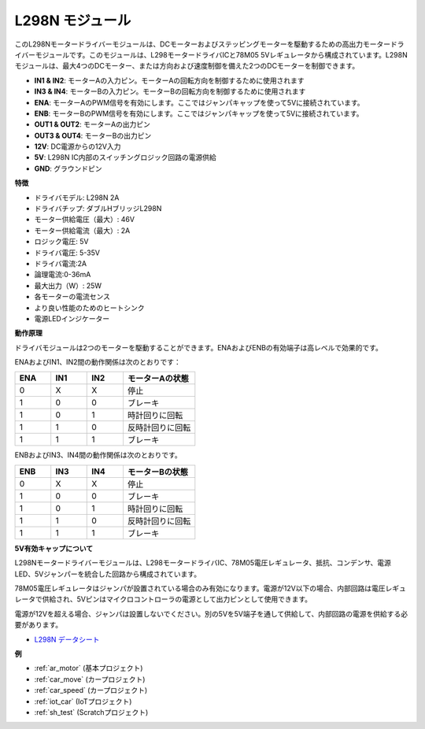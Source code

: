.. _cpn_l298n:

L298N モジュール
==================================

このL298Nモータードライバーモジュールは、DCモーターおよびステッピングモーターを駆動するための高出力モータードライバーモジュールです。このモジュールは、L298モータードライバICと78M05 5Vレギュレータから構成されています。L298Nモジュールは、最大4つのDCモーター、または方向および速度制御を備えた2つのDCモーターを制御できます。

.. image:: img/l298n_pin.jpg
    :width: 400
    :align: center

* **IN1 & IN2**: モーターAの入力ピン。モーターAの回転方向を制御するために使用されます
* **IN3 & IN4**: モーターBの入力ピン。モーターBの回転方向を制御するために使用されます
* **ENA**: モーターAのPWM信号を有効にします。ここではジャンパキャップを使って5Vに接続されています。
* **ENB**: モーターBのPWM信号を有効にします。ここではジャンパキャップを使って5Vに接続されています。
* **OUT1 & OUT2**: モーターAの出力ピン
* **OUT3 & OUT4**: モーターBの出力ピン
* **12V**: DC電源からの12V入力
* **5V**: L298N IC内部のスイッチングロジック回路の電源供給
* **GND**: グラウンドピン

**特徴**

* ドライバモデル: L298N 2A
* ドライバチップ: ダブルHブリッジL298N
* モーター供給電圧（最大）: 46V
* モーター供給電流（最大）: 2A
* ロジック電圧: 5V
* ドライバ電圧: 5-35V
* ドライバ電流:2A
* 論理電流:0-36mA
* 最大出力（W）: 25W
* 各モーターの電流センス
* より良い性能のためのヒートシンク
* 電源LEDインジケーター

**動作原理**

ドライバモジュールは2つのモーターを駆動することができます。ENAおよびENBの有効端子は高レベルで効果的です。

ENAおよびIN1、IN2間の動作関係は次のとおりです：

.. list-table:: 
    :widths: 25 25 25 50
    :header-rows: 1

    * - ENA
      - IN1
      - IN2
      - モーターAの状態
    * - 0
      - X
      - X
      - 停止
    * - 1
      - 0
      - 0
      - ブレーキ
    * - 1
      - 0
      - 1
      - 時計回りに回転
    * - 1
      - 1
      - 0
      - 反時計回りに回転
    * - 1
      - 1
      - 1
      - ブレーキ

ENBおよびIN3、IN4間の動作関係は次のとおりです。

.. list-table:: 
    :widths: 25 25 25 50
    :header-rows: 1

    * - ENB
      - IN3
      - IN4
      - モーターBの状態
    * - 0
      - X
      - X
      - 停止
    * - 1
      - 0
      - 0
      - ブレーキ
    * - 1
      - 0
      - 1
      - 時計回りに回転
    * - 1
      - 1
      - 0
      - 反時計回りに回転
    * - 1
      - 1
      - 1
      - ブレーキ

**5V有効キャップについて**

L298Nモータードライバーモジュールは、L298モータードライバIC、78M05電圧レギュレータ、抵抗、コンデンサ、電源LED、5Vジャンパーを統合した回路から構成されています。

.. image:: img/l298n_introduce.jpg
    :width: 500
    :align: center

78M05電圧レギュレータはジャンパが設置されている場合のみ有効になります。電源が12V以下の場合、内部回路は電圧レギュレータで供給され、5Vピンはマイクロコントローラの電源として出力ピンとして使用できます。

電源が12Vを超える場合、ジャンパは設置しないでください。別の5Vを5V端子を通して供給して、内部回路の電源を供給する必要があります。

* `L298N データシート <https://www.yerical.com/product/L298N?product/XXXXX?source=adg&gclid=CjwKCAjwkYGVBhArEiwA4sZLuKEC19ydceKs396z1JENqjcbJDEvedRkcsza1aH_swhuNPWzL-CYfRoCMTMQAvD_BwE#g-pd-res>`_

**例**

* :ref:`ar_motor` (基本プロジェクト)
* :ref:`car_move` (カープロジェクト)
* :ref:`car_speed` (カープロジェクト)
* :ref:`iot_car` (IoTプロジェクト)
* :ref:`sh_test` (Scratchプロジェクト)

